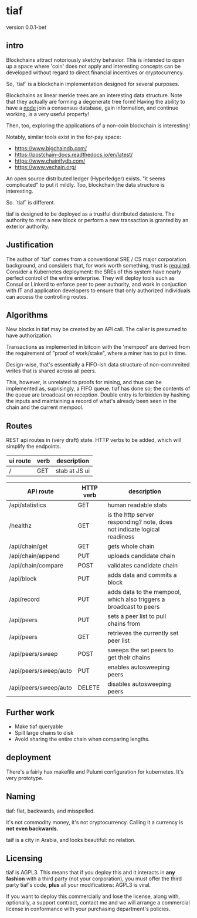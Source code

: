 * tiaf

version 0.0.1-bet

** intro

Blockchains attract notoriously sketchy behavior. This is intended to
open up a space where 'coin' does not apply and interesting concepts
can be developed without regard to direct financial incentives or
cryptocurrency.


So, `tiaf` is a blockchain implementation designed for several purposes.

Blockchains as linear merkle trees are an interesting data
structure. Note that they actually are forming a degenerate tree form!
Having the ability to have a _node_ join a consensus database, gain
information, and continue working, is a very useful property!

Then, too, exploring the applications of a non-coin blockchain is
interesting!


Notably, similar tools exist in the for-pay space:

- https://www.bigchaindb.com/
- https://postchain-docs.readthedocs.io/en/latest/
- https://www.chainifydb.com/
- https://www.vechain.org/

An open source distributed ledger (Hyperledger) exists. "it seems
complicated" to put it mildly. Too, blockchain the data structure is
interesting.


So. `tiaf` is different.

tiaf is designed to be deployed as a trustful distributed
datastore. The authority to mint a new block or perform a new
transaction is granted by an exterior authority.

** Justification

The author of `tiaf` comes from a conventional SRE / CS major
corporation background, and considers that, for work worth something,
trust is _required_. Consider a Kubernetes deployment: the SREs of
this system have nearly perfect control of the entire enterprise. They
will deploy tools such as Consul or Linkerd to enforce peer to peer
authority, and work in conjuction with IT and application developers
to ensure that only authorized individuals can access the controlling
routes.


** Algorithms

New blocks in tiaf may be created by an API call. The caller is
presumed to have authorization.


Transactions as implemented in bitcoin with the 'mempool' are derived
from the requirement of "proof of work/stake", where a miner has to
put in time.

Design-wise, that's essentially a FIFO-ish data structure of
non-commmited writes that is shared across all peers.

This, however, is unrelated to proofs for mining, and thus can be
implemented as, suprisingly, a FIFO queue. tiaf has done so; the
contents of the queue are broadcast on reception. Double entry is
forbidden by hashing the inputs and maintaining a record of what's
already been seen in the chain and the current mempool.


** Routes

REST api routes in (very draft) state. HTTP verbs to be added, which
will simplify the endpoints.

|----------+------+---------------|
| ui route | verb | description   |
|----------+------+---------------|
| /        | GET  | stab at JS ui |
|----------+------+---------------|


|-----------------------+-----------+--------------------------------------------------------------------------+---|
| API route             | HTTP verb | description                                                              |   |
|-----------------------+-----------+--------------------------------------------------------------------------+---|
| /api/statistics       | GET       | human readable stats                                                     |   |
|-----------------------+-----------+--------------------------------------------------------------------------+---|
| /healthz              | GET       | is the http server responding? note, does not indicate logical readiness |   |
|-----------------------+-----------+--------------------------------------------------------------------------+---|
| /api/chain/get        | GET       | gets whole chain                                                         |   |
| /api/chain/append     | PUT       | uploads candidate chain                                                  |   |
| /api/chain/compare    | POST      | validates candidate chain                                                |   |
|-----------------------+-----------+--------------------------------------------------------------------------+---|
| /api/block            | PUT       | adds data and commits a block                                            |   |
|-----------------------+-----------+--------------------------------------------------------------------------+---|
| /api/record           | PUT       | adds data to the mempool, which also triggers a broadcast to peers       |   |
|-----------------------+-----------+--------------------------------------------------------------------------+---|
| /api/peers            | PUT       | sets a peer list to pull chains from                                     |   |
| /api/peers            | GET       | retrieves the currently set peer list                                    |   |
|-----------------------+-----------+--------------------------------------------------------------------------+---|
| /api/peers/sweep      | POST      | sweeps the set peers to get their chains                                 |   |
| /api/peers/sweep/auto | PUT       | enables autosweeping peers                                               |   |
| /api/peers/sweep/auto | DELETE    | disables autosweeping peers                                              |   |
|-----------------------+-----------+--------------------------------------------------------------------------+---|


** Further work

   - Make tiaf queryable
   - Spill large chains to disk
   - Avoid sharing the entire chain when comparing lengths.

** deployment

There's a fairly hax makefile and Pulumi configuration for kubernetes. It's very prototype.

** Naming

tiaf: fiat, backwards, and misspelled.

it's not commodity money, it's not cryptocurrency. Calling it a currency is
*not even backwards*.


taif is a city in Arabia, and looks beautiful: no relation.

** Licensing

tiaf is AGPL3.  This means that if you deploy this and it
interacts in *any fashion* with a third party (not your corporation),
you must offer the third party tiaf's code, *plus* all your
modifications: AGPL3 is viral.

If you want to deploy this commercially and lose the license, along
with, optionally, a support contract, contact me and we will arrange a
commercial license in conformance with your purchasing department's
policies.

